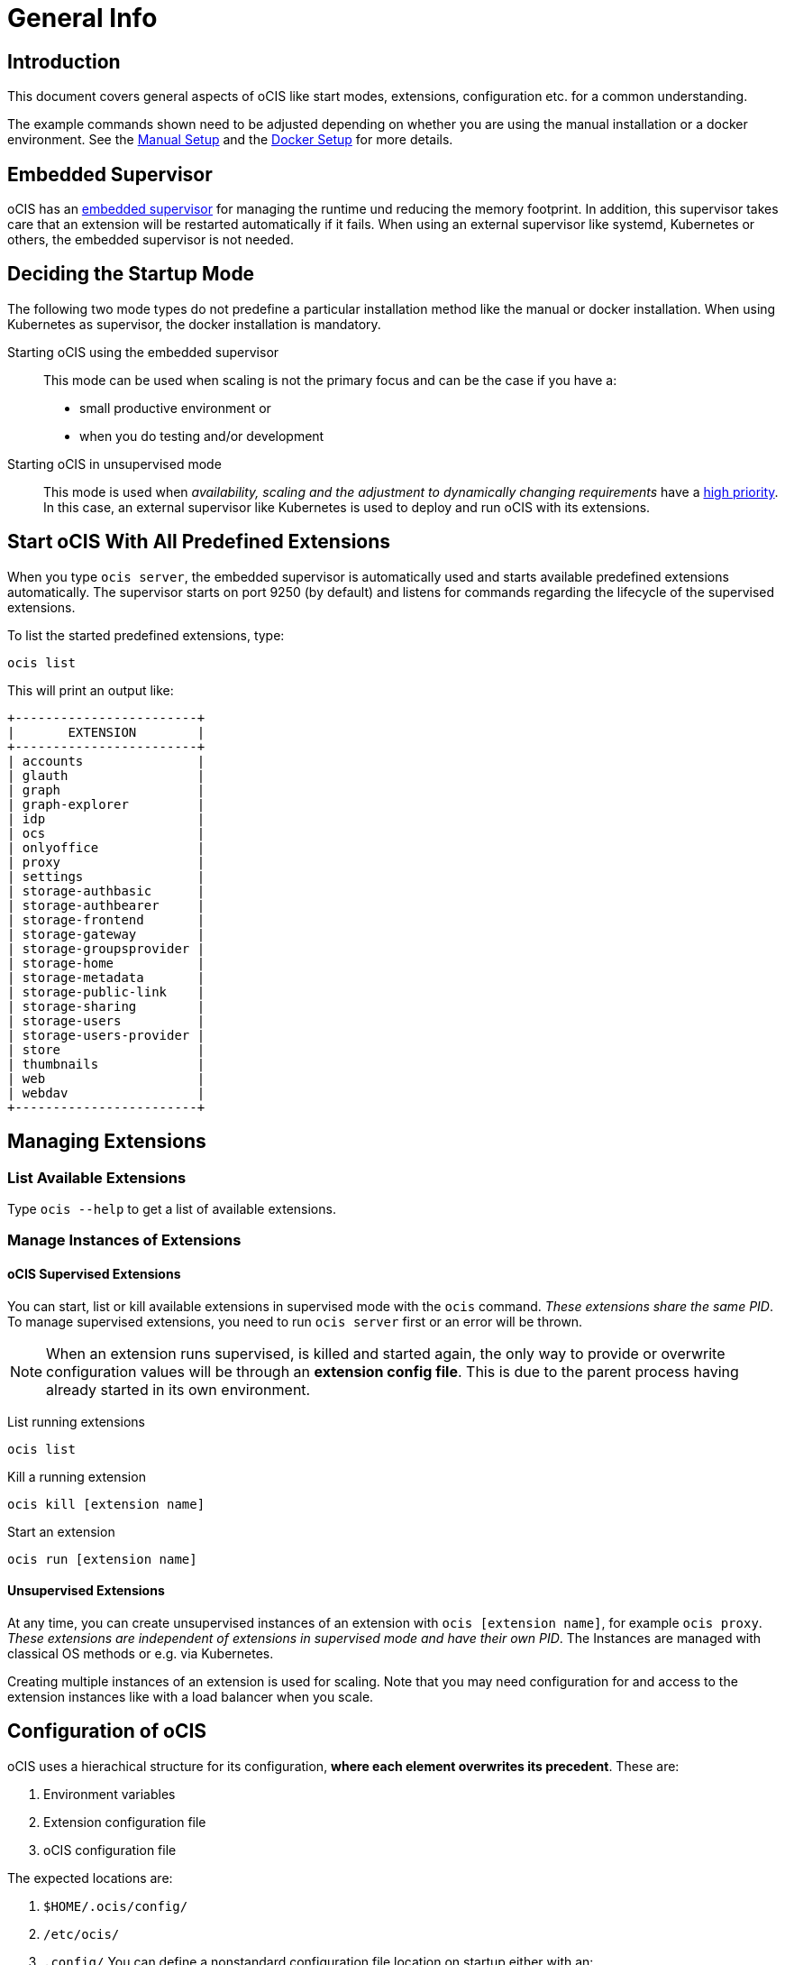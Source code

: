 = General Info

:toc: right

:description: This document covers general aspects of oCIS like start modes, extensions, configuration etc. for a common understanding.

== Introduction

{description}

The example commands shown need to be adjusted depending on whether you are using the manual installation or a docker environment. See the xref:deployment/manual/manual-setup.adoc[Manual Setup] and the xref:deployment/docker/docker-setup.adoc[Docker Setup] for more details.  

== Embedded Supervisor

oCIS has an xref:architecture/index.adoc#ocis-microservice-runtime[embedded supervisor] for managing the runtime und reducing the memory footprint. In addition, this supervisor takes care that an extension will be restarted automatically if it fails. When using an external supervisor like systemd, Kubernetes or others, the embedded supervisor is not needed.

== Deciding the Startup Mode

The following two mode types do not predefine a particular installation method like the manual or docker installation. When using Kubernetes as supervisor, the docker installation is mandatory.  

Starting oCIS using the embedded supervisor::
This mode can be used when scaling is not the primary focus and can be the case if you have a:
* small productive environment or 
* when you do testing and/or development

Starting oCIS in unsupervised mode::
This mode is used when _availability, scaling and the adjustment to dynamically changing requirements_ have a xref:availability_scaling/index.adoc#deployment-evolution[high priority]. In this case, an external supervisor like Kubernetes is used to deploy and run oCIS with its extensions.

== Start oCIS With All Predefined Extensions

When you type `ocis server`, the embedded supervisor is automatically used and starts available predefined extensions automatically. The supervisor starts on port 9250 (by default) and listens for commands regarding the lifecycle of the supervised extensions.

To list the started predefined extensions, type:

[source,bash]
----
ocis list
----

This will print an output like:

[source,plaintext]
----
+------------------------+
|       EXTENSION        |
+------------------------+
| accounts               |
| glauth                 |
| graph                  |
| graph-explorer         |
| idp                    |
| ocs                    |
| onlyoffice             |
| proxy                  |
| settings               |
| storage-authbasic      |
| storage-authbearer     |
| storage-frontend       |
| storage-gateway        |
| storage-groupsprovider |
| storage-home           |
| storage-metadata       |
| storage-public-link    |
| storage-sharing        |
| storage-users          |
| storage-users-provider |
| store                  |
| thumbnails             |
| web                    |
| webdav                 |
+------------------------+
----

== Managing Extensions

=== List Available Extensions

Type `ocis --help` to get a list of available extensions.

=== Manage Instances of Extensions

==== oCIS Supervised Extensions

You can start, list or kill available extensions in supervised mode with the `ocis` command. _These extensions share the same PID_. To manage supervised extensions, you need to run `ocis server` first or an error will be thrown.

NOTE: When an extension runs supervised, is killed and started again, the only way to provide or overwrite configuration values will be through an *extension config file*. This is due to the parent process having already started in its own environment.

List running extensions::
[source,bash]
----
ocis list
----

Kill a running extension::
[source,bash]
----
ocis kill [extension name]
----

Start an extension::
[source,bash]
----
ocis run [extension name]
----

==== Unsupervised Extensions

At any time, you can create unsupervised instances of an extension with `ocis [extension name]`, for example `ocis proxy`. _These extensions are independent of extensions in supervised mode and have their own PID_. The Instances are managed with classical OS methods or e.g. via Kubernetes.

Creating multiple instances of an extension is used for scaling. Note that you may need configuration for and access to the extension instances like with a load balancer when you scale.

== Configuration of oCIS

// taken from: https://owncloud.dev/ocis/config/

oCIS uses a hierachical structure for its configuration, *where each element overwrites its precedent*. These are:

. Environment variables
. Extension configuration file
. oCIS configuration file

The expected locations are:

. `$HOME/.ocis/config/`
. `/etc/ocis/`
. `.config/`
// check in beta 1 if this is accurate
You can define a nonstandard configuration file location on startup either with an:

* command option (`--config-file value`) or with an
* environment variable (`OCIS_CONFIG_FILE`)

NOTE: Administrators must be aware of these sources and the order applied (the _configuration file arithmetics_). Mismanaging them can be a source of confusion leading to undesired results on the final configuration created and applied.

=== Configuration File Naming

The configuration files for oCIS are YAML-based (a human-friendly data serialization language).

The filename to define a config has following namespace:

[source,plaintext]
----
ocis.yaml
 or
[extension name].yaml
----

You can list the possible extension names by typing:

[source,bash]
----
ocis list
----

=== Starting oCIS With Environment Variables

You can use environment variables to define or overwrite config parameters which will be used when starting oCIS like:

[source,bash]
----
PROXY_HTTP_ADDR=localhost:5555 ocis server
----

or when using multiple environment variables like:

[source,bash]
----
PROXY_HTTP_ADDR=localhost:5555 \
PROXY_DEBUG_ADDR=localhost:6666 \
ocis server
----

Remember the note in xref:ocis_supervised_extensions[oCIS Supervised Extensions] when killing/restarting extensions in supervised mode.

=== Globally Shared Logging Values

When running in supervised mode (`ocis server`), it is beneficial to have common values for logging so that the log output is correctly formatted or everything is piped to the same file without duplicating config keys and values all over the place. This is possible using the global log config key with the following example:

.ocis.yaml
[source,yaml]
----
log:
  level: error
  color: true
  pretty: true
  file: /var/tmp/ocis_output.log
----

NOTE: In case of an extension overwriting its shared logging config received from the main ocis.yaml file, you *MUST* specify all values.

==== Log Config Keys

These are the necessary log keys and the available values:

[source,plaintext]
----
log:
  level: [ error | warning | info | debug ]
  color: [ true | false ]
  pretty: [ true | false ]
  file: [ path/to/log/file ] # MUST not be used with pretty = true
----
